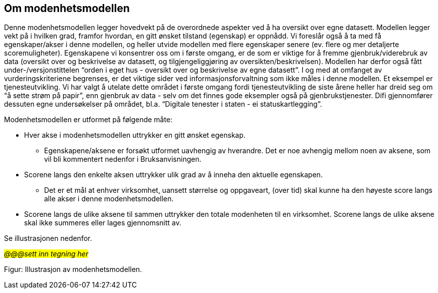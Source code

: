 == Om modenhetsmodellen [[om-modenhetsmodellen]]
Denne modenhetsmodellen legger hovedvekt på de overordnede aspekter ved å ha oversikt over egne datasett. Modellen legger vekt på i hvilken grad, framfor hvordan, en gitt ønsket tilstand (egenskap) er oppnådd. Vi foreslår også å ta med få egenskaper/akser i denne modellen, og heller utvide modellen med flere egenskaper senere (ev. flere og mer detaljerte scoremuligheter). Egenskapene vi konsentrer oss om i første omgang, er de som er viktige for å fremme gjenbruk/viderebruk av data (oversikt over og beskrivelse av datasett, og tilgjengeliggjøring av oversikten/beskrivelsen). Modellen har derfor også fått under-/versjonstittelen “orden i eget hus - oversikt over og beskrivelse av egne datasett”. I og med at omfanget av vurderingskriteriene begrenses, er det viktige sider ved informasjonsforvaltning som ikke måles i denne modellen. Et eksempel er tjenesteutvikling. Vi har valgt å utelate dette området i første omgang fordi tjenesteutvikling de siste årene heller har dreid seg om “å sette strøm på papir”, enn gjenbruk av data - selv om det finnes gode eksempler også på gjenbrukstjenester. Difi gjennomfører dessuten egne undersøkelser på området, bl.a. “Digitale tenester i staten - ei statuskartlegging”. 
 
Modenhetsmodellen er utformet på følgende måte:  

*	Hver akse i modenhetsmodellen uttrykker en gitt ønsket egenskap.  
** Egenskapene/aksene er forsøkt utformet uavhengig av hverandre. Det er noe avhengig mellom noen av aksene, som vil bli kommentert nedenfor i Bruksanvisningen.  

*	Scorene langs den enkelte aksen uttrykker ulik grad av å inneha den aktuelle egenskapen.  
** Det er et mål at enhver virksomhet, uansett størrelse og oppgaveart, (over tid) skal kunne ha den høyeste score langs alle akser i denne modenhetsmodellen. 

*	Scorene langs de ulike aksene til sammen uttrykker den totale modenheten til en virksomhet. Scorene langs de ulike aksene skal ikke summeres eller lages gjennomsnitt av.  
 
Se illustrasjonen nedenfor. 

_#@@@sett inn tegning her#_

Figur: Illustrasjon av modenhetsmodellen. 